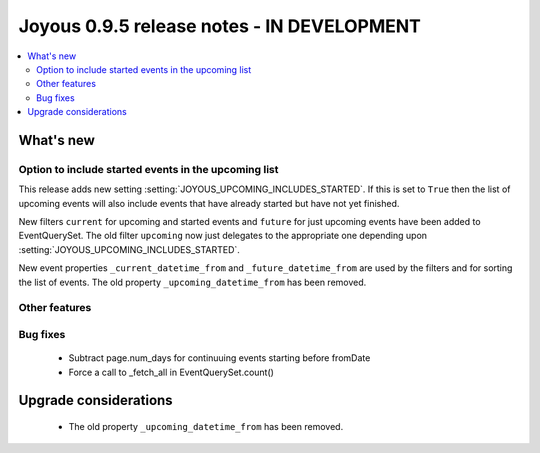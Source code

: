 ==========================
Joyous 0.9.5 release notes - IN DEVELOPMENT
==========================

.. contents::
    :local:
    :depth: 3


What's new
==========

Option to include started events in the upcoming list
~~~~~~~~~~~~~~~~~~~~~~~~~~~~~~~~~~~~~~~~~~~~~~~~~~~~~

This release adds new setting :setting:`JOYOUS_UPCOMING_INCLUDES_STARTED`.
If this is set to ``True`` then the list of upcoming events will also include
events that have already started but have not yet finished.

New filters ``current`` for upcoming and started events and ``future``
for just upcoming events have been added to EventQuerySet.  The old
filter ``upcoming`` now just delegates to the appropriate one depending upon
:setting:`JOYOUS_UPCOMING_INCLUDES_STARTED`.

New event properties ``_current_datetime_from`` and ``_future_datetime_from``
are used by the filters and for sorting the list of events.
The old property ``_upcoming_datetime_from`` has been removed.

Other features
~~~~~~~~~~~~~~


Bug fixes
~~~~~~~~~
 * Subtract page.num_days for continuuing events starting before fromDate
 * Force a call to _fetch_all in EventQuerySet.count()



Upgrade considerations
======================

 * The old property ``_upcoming_datetime_from`` has been removed.

